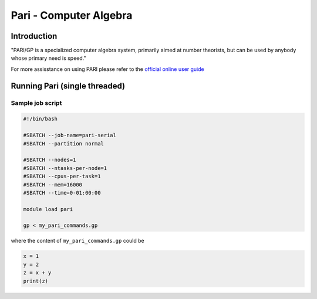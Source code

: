 Pari - Computer Algebra
=======================

Introduction
^^^^^^^^^^^^

"PARI/GP is a specialized computer algebra system, primarily aimed at number
theorists, but can be used by anybody whose primary need is speed."

For more assisstance on using PARI please refer to the `official online user guide <https://pari.math.u-bordeaux.fr/pub/pari/manuals/2.11.1/users.pdf>`_


Running Pari (single threaded)
^^^^^^^^^^^^^^^^^^^^^^^^^^^^^^

Sample job script
+++++++++++++++++

.. code-block:: bash

     #!/bin/bash

     #SBATCH --job-name=pari-serial
     #SBATCH --partition normal

     #SBATCH --nodes=1
     #SBATCH --ntasks-per-node=1
     #SBATCH --cpus-per-task=1
     #SBATCH --mem=16000
     #SBATCH --time=0-01:00:00

     module load pari

     gp < my_pari_commands.gp

where the content of ``my_pari_commands.gp`` could be

.. code-block:: text

    x = 1
    y = 2
    z = x + y
    print(z)

